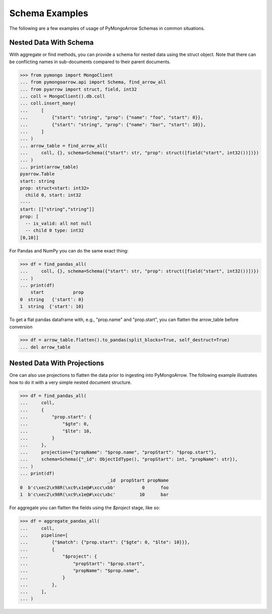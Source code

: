.. _schema usage:

Schema Examples
===============

The following are a few examples of usage of PyMongoArrow Schemas in common situations.


Nested Data With Schema
-----------------------

With aggregate or find methods, you can provide a schema for nested data using the struct object. Note that there can be conflicting
names in sub-documents compared to their parent documents.

.. code-block:: pycon

   >>> from pymongo import MongoClient
   ... from pymongoarrow.api import Schema, find_arrow_all
   ... from pyarrow import struct, field, int32
   ... coll = MongoClient().db.coll
   ... coll.insert_many(
   ...     [
   ...         {"start": "string", "prop": {"name": "foo", "start": 0}},
   ...         {"start": "string", "prop": {"name": "bar", "start": 10}},
   ...     ]
   ... )
   ... arrow_table = find_arrow_all(
   ...     coll, {}, schema=Schema({"start": str, "prop": struct([field("start", int32())])})
   ... )
   ... print(arrow_table)
   pyarrow.Table
   start: string
   prop: struct<start: int32>
     child 0, start: int32
   ----
   start: [["string","string"]]
   prop: [
     -- is_valid: all not null
     -- child 0 type: int32
   [0,10]]

For Pandas and NumPy you can do the same exact thing:

.. code-block:: pycon

   >>> df = find_pandas_all(
   ...     coll, {}, schema=Schema({"start": str, "prop": struct([field("start", int32())])})
   ... )
   ... print(df)
       start           prop
   0  string   {'start': 0}
   1  string  {'start': 10}

To get a flat pandas dataframe with, e.g., "prop.name" and "prop.start", you can flatten the arrow_table before conversion

.. code-block:: pycon

   >>> df = arrow_table.flatten().to_pandas(split_blocks=True, self_destruct=True)
   ... del arrow_table

Nested Data With Projections
----------------------------

One can also use projections to flatten the data prior to ingesting into PyMongoArrow.
The following example illustrates how to do it with a very simple nested document structure.

.. code-block:: pycon

   >>> df = find_pandas_all(
   ...     coll,
   ...     {
   ...         "prop.start": {
   ...             "$gte": 0,
   ...             "$lte": 10,
   ...         }
   ...     },
   ...     projection={"propName": "$prop.name", "propStart": "$prop.start"},
   ...     schema=Schema({"_id": ObjectIdType(), "propStart": int, "propName": str}),
   ... )
   ... print(df)
                                    _id  propStart propName
   0  b'c\xec2\x98R(\xc9\x1e@#\xcc\xbb'          0      foo
   1  b'c\xec2\x98R(\xc9\x1e@#\xcc\xbc'         10      bar


For aggregate you can flatten the fields using the `$project` stage, like so:

.. code-block:: pycon

   >>> df = aggregate_pandas_all(
   ...     coll,
   ...     pipeline=[
   ...         {"$match": {"prop.start": {"$gte": 0, "$lte": 10}}},
   ...         {
   ...             "$project": {
   ...                 "propStart": "$prop.start",
   ...                 "propName": "$prop.name",
   ...             }
   ...         },
   ...     ],
   ... )
